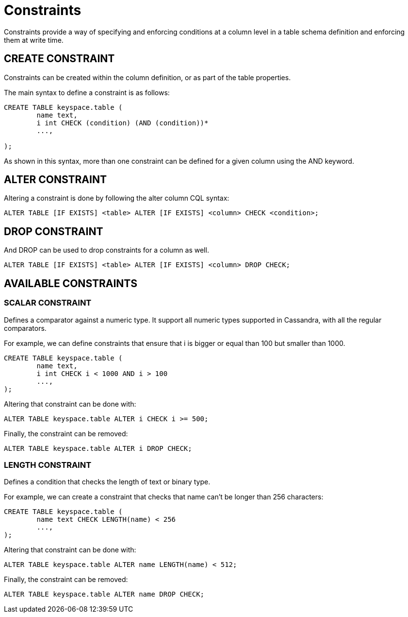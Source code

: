 = Constraints

Constraints provide a way of specifying and enforcing conditions at a
column level in a table schema definition and enforcing them at write time.

== CREATE CONSTRAINT

Constraints can be created within the column definition, or as part
of the table properties.

The main syntax to define a constraint is as follows:

[source,bnf]
----
CREATE TABLE keyspace.table (
	name text,
	i int CHECK (condition) (AND (condition))*
	...,

);
----

As shown in this syntax, more than one constraint can be defined for a given column using the AND keyword.

== ALTER CONSTRAINT

Altering a constraint is done by following the alter column CQL syntax:
[source,bnf]
----
ALTER TABLE [IF EXISTS] <table> ALTER [IF EXISTS] <column> CHECK <condition>;
----

== DROP CONSTRAINT
And DROP can be used to drop constraints for a column as well.
[source,bnf]
----
ALTER TABLE [IF EXISTS] <table> ALTER [IF EXISTS] <column> DROP CHECK;
----

== AVAILABLE CONSTRAINTS

=== SCALAR CONSTRAINT

Defines a comparator against a numeric type. It support all numeric types supported in Cassandra, with all the regular
comparators.

For example, we can define constraints that ensure that i is bigger or equal than 100 but smaller than 1000.

[source,bnf]
----
CREATE TABLE keyspace.table (
	name text,
	i int CHECK i < 1000 AND i > 100
	...,
);
----

Altering that constraint can be done with:

----
ALTER TABLE keyspace.table ALTER i CHECK i >= 500;
----

Finally, the constraint can be removed:

----
ALTER TABLE keyspace.table ALTER i DROP CHECK;
----

=== LENGTH CONSTRAINT

Defines a condition that checks the length of text or binary type.

For example, we can create a constraint that checks that name can't be longer than 256 characters:

----
CREATE TABLE keyspace.table (
	name text CHECK LENGTH(name) < 256
	...,
);
----

Altering that constraint can be done with:

----
ALTER TABLE keyspace.table ALTER name LENGTH(name) < 512;
----

Finally, the constraint can be removed:

----
ALTER TABLE keyspace.table ALTER name DROP CHECK;
----

